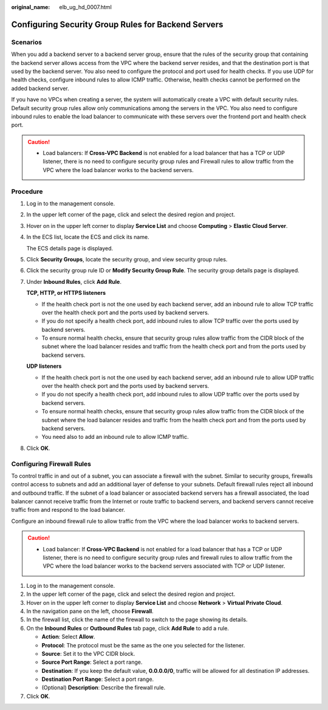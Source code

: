 :original_name: elb_ug_hd_0007.html

.. _elb_ug_hd_0007:

Configuring Security Group Rules for Backend Servers
====================================================

Scenarios
---------

When you add a backend server to a backend server group, ensure that the rules of the security group that containing the backend server allows access from the VPC where the backend server resides, and that the destination port is that used by the backend server. You also need to configure the protocol and port used for health checks. If you use UDP for health checks, configure inbound rules to allow ICMP traffic. Otherwise, health checks cannot be performed on the added backend server.

If you have no VPCs when creating a server, the system will automatically create a VPC with default security rules. Default security group rules allow only communications among the servers in the VPC. You also need to configure inbound rules to enable the load balancer to communicate with these servers over the frontend port and health check port.

.. caution::

   -  Load balancers: If **Cross-VPC Backend** is not enabled for a load balancer that has a TCP or UDP listener, there is no need to configure security group rules and Firewall rules to allow traffic from the VPC where the load balancer works to the backend servers.

Procedure
---------

#. Log in to the management console.

#. In the upper left corner of the page, click |image1| and select the desired region and project.

#. Hover on |image2| in the upper left corner to display **Service List** and choose **Computing** > **Elastic Cloud Server**.

#. In the ECS list, locate the ECS and click its name.

   The ECS details page is displayed.

#. Click **Security Groups**, locate the security group, and view security group rules.

#. Click the security group rule ID or **Modify Security Group Rule**. The security group details page is displayed.

#. Under **Inbound Rules**, click **Add Rule**.

   **TCP, HTTP, or HTTPS listeners**

   -  If the health check port is not the one used by each backend server, add an inbound rule to allow TCP traffic over the health check port and the ports used by backend servers.
   -  If you do not specify a health check port, add inbound rules to allow TCP traffic over the ports used by backend servers.
   -  To ensure normal health checks, ensure that security group rules allow traffic from the CIDR block of the subnet where the load balancer resides and traffic from the health check port and from the ports used by backend servers.

   **UDP listeners**

   -  If the health check port is not the one used by each backend server, add an inbound rule to allow UDP traffic over the health check port and the ports used by backend servers.
   -  If you do not specify a health check port, add inbound rules to allow UDP traffic over the ports used by backend servers.
   -  To ensure normal health checks, ensure that security group rules allow traffic from the CIDR block of the subnet where the load balancer resides and traffic from the health check port and from the ports used by backend servers.
   -  You need also to add an inbound rule to allow ICMP traffic.

#. Click **OK**.

Configuring Firewall Rules
--------------------------

To control traffic in and out of a subnet, you can associate a firewall with the subnet. Similar to security groups, firewalls control access to subnets and add an additional layer of defense to your subnets. Default firewall rules reject all inbound and outbound traffic. If the subnet of a load balancer or associated backend servers has a firewall associated, the load balancer cannot receive traffic from the Internet or route traffic to backend servers, and backend servers cannot receive traffic from and respond to the load balancer.

Configure an inbound firewall rule to allow traffic from the VPC where the load balancer works to backend servers.

.. caution::

   -  Load balancer: If **Cross-VPC Backend** is not enabled for a load balancer that has a TCP or UDP listener, there is no need to configure security group rules and firewall rules to allow traffic from the VPC where the load balancer works to the backend servers associated with TCP or UDP listener.

#. Log in to the management console.
#. In the upper left corner of the page, click |image3| and select the desired region and project.
#. Hover on |image4| in the upper left corner to display **Service List** and choose **Network** > **Virtual Private Cloud**.
#. In the navigation pane on the left, choose **Firewall**.
#. In the firewall list, click the name of the firewall to switch to the page showing its details.
#. On the **Inbound Rules** or **Outbound Rules** tab page, click **Add Rule** to add a rule.

   -  **Action**: Select **Allow**.
   -  **Protocol**: The protocol must be the same as the one you selected for the listener.
   -  **Source**: Set it to the VPC CIDR block.
   -  **Source Port Range**: Select a port range.
   -  **Destination**: If you keep the default value, **0.0.0.0/0**, traffic will be allowed for all destination IP addresses.
   -  **Destination Port Range**: Select a port range.
   -  (Optional) **Description**: Describe the firewall rule.

#. Click **OK**.

.. |image1| image:: /_static/images/en-us_image_0000001495375721.png
.. |image2| image:: /_static/images/en-us_image_0000001445535698.png
.. |image3| image:: /_static/images/en-us_image_0000001495375721.png
.. |image4| image:: /_static/images/en-us_image_0000001495615597.png
